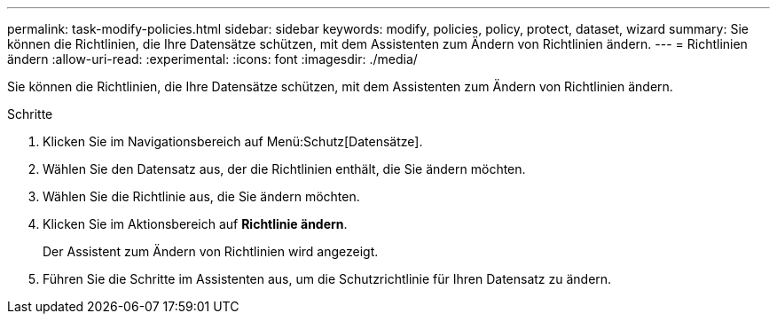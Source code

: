 ---
permalink: task-modify-policies.html 
sidebar: sidebar 
keywords: modify, policies, policy, protect, dataset, wizard 
summary: Sie können die Richtlinien, die Ihre Datensätze schützen, mit dem Assistenten zum Ändern von Richtlinien ändern. 
---
= Richtlinien ändern
:allow-uri-read: 
:experimental: 
:icons: font
:imagesdir: ./media/


[role="lead"]
Sie können die Richtlinien, die Ihre Datensätze schützen, mit dem Assistenten zum Ändern von Richtlinien ändern.

.Schritte
. Klicken Sie im Navigationsbereich auf Menü:Schutz[Datensätze].
. Wählen Sie den Datensatz aus, der die Richtlinien enthält, die Sie ändern möchten.
. Wählen Sie die Richtlinie aus, die Sie ändern möchten.
. Klicken Sie im Aktionsbereich auf *Richtlinie ändern*.
+
Der Assistent zum Ändern von Richtlinien wird angezeigt.

. Führen Sie die Schritte im Assistenten aus, um die Schutzrichtlinie für Ihren Datensatz zu ändern.

